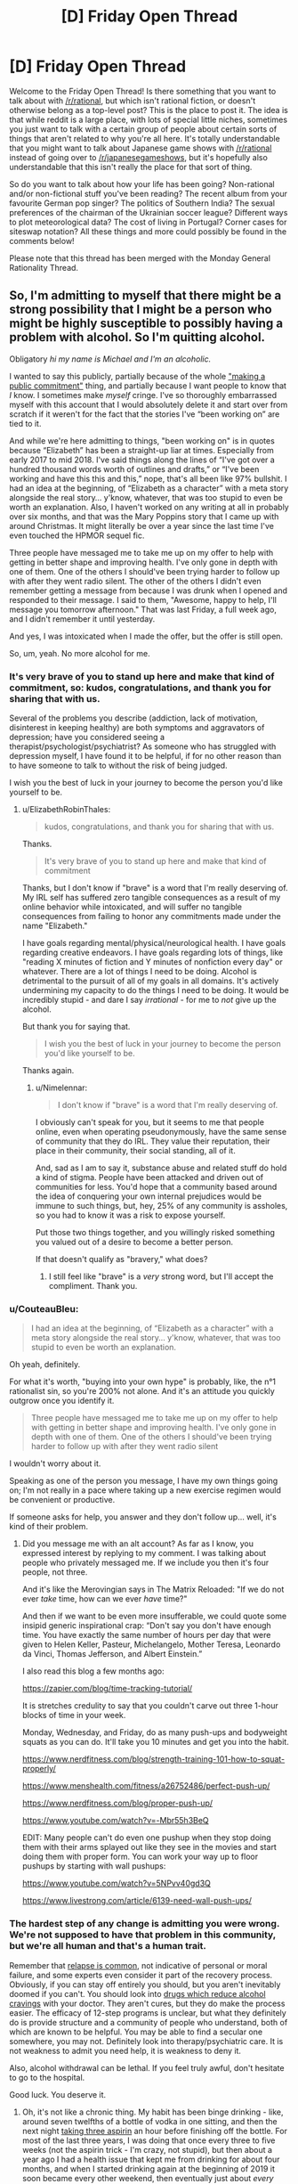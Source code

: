 #+TITLE: [D] Friday Open Thread

* [D] Friday Open Thread
:PROPERTIES:
:Author: AutoModerator
:Score: 16
:DateUnix: 1568991933.0
:DateShort: 2019-Sep-20
:END:
Welcome to the Friday Open Thread! Is there something that you want to talk about with [[/r/rational]], but which isn't rational fiction, or doesn't otherwise belong as a top-level post? This is the place to post it. The idea is that while reddit is a large place, with lots of special little niches, sometimes you just want to talk with a certain group of people about certain sorts of things that aren't related to why you're all here. It's totally understandable that you might want to talk about Japanese game shows with [[/r/rational]] instead of going over to [[/r/japanesegameshows]], but it's hopefully also understandable that this isn't really the place for that sort of thing.

So do you want to talk about how your life has been going? Non-rational and/or non-fictional stuff you've been reading? The recent album from your favourite German pop singer? The politics of Southern India? The sexual preferences of the chairman of the Ukrainian soccer league? Different ways to plot meteorological data? The cost of living in Portugal? Corner cases for siteswap notation? All these things and more could possibly be found in the comments below!

Please note that this thread has been merged with the Monday General Rationality Thread.


** So, I'm admitting to myself that there might be a strong possibility that I might be a person who might be highly susceptible to possibly having a problem with alcohol. So I'm quitting alcohol.

Obligatory /hi my name is Michael and I'm an alcoholic./

I wanted to say this publicly, partially because of the whole [[https://neuronarrative.wordpress.com/2010/01/10/does-making-a-public-commitment-really-help-people-lose-weight/]["making a public commitment"]] thing, and partially because I want people to know that /I/ know. I sometimes make /myself/ cringe. I've so thoroughly embarrassed myself with this account that I would absolutely delete it and start over from scratch if it weren't for the fact that the stories I've “been working on” are tied to it.

And while we're here admitting to things, "been working on" is in quotes because “Elizabeth” has been a straight-up liar at times. Especially from early 2017 to mid 2018. I've said things along the lines of “I've got over a hundred thousand words worth of outlines and drafts,” or “I've been working and have this this and this,” nope, that's all been like 97% bullshit. I had an idea at the beginning, of “Elizabeth as a character” with a meta story alongside the real story... y'know, whatever, that was too stupid to even be worth an explanation. Also, I haven't worked on any writing at all in probably over six months, and that was the Mary Poppins story that I came up with around Christmas. It might literally be over a year since the last time I've even touched the HPMOR sequel fic.

Three people have messaged me to take me up on my offer to help with getting in better shape and improving health. I've only gone in depth with one of them. One of the others I should've been trying harder to follow up with after they went radio silent. The other of the others I didn't even remember getting a message from because I was drunk when I opened and responded to their message. I said to them, "Awesome, happy to help, I'll message you tomorrow afternoon." That was last Friday, a full week ago, and I didn't remember it until yesterday.

And yes, I was intoxicated when I made the offer, but the offer is still open.

So, um, yeah. No more alcohol for me.
:PROPERTIES:
:Author: ElizabethRobinThales
:Score: 22
:DateUnix: 1568999761.0
:DateShort: 2019-Sep-20
:END:

*** It's very brave of you to stand up here and make that kind of commitment, so: kudos, congratulations, and thank you for sharing that with us.

Several of the problems you describe (addiction, lack of motivation, disinterest in keeping healthy) are both symptoms and aggravators of depression; have you considered seeing a therapist/psychologist/psychiatrist? As someone who has struggled with depression myself, I have found it to be helpful, if for no other reason than to have someone to talk to without the risk of being judged.

I wish you the best of luck in your journey to become the person you'd like yourself to be.
:PROPERTIES:
:Author: Nimelennar
:Score: 10
:DateUnix: 1569009792.0
:DateShort: 2019-Sep-21
:END:

**** u/ElizabethRobinThales:
#+begin_quote
  kudos, congratulations, and thank you for sharing that with us.
#+end_quote

Thanks.

#+begin_quote
  It's very brave of you to stand up here and make that kind of commitment
#+end_quote

Thanks, but I don't know if "brave" is a word that I'm really deserving of. My IRL self has suffered zero tangible consequences as a result of my online behavior while intoxicated, and will suffer no tangible consequences from failing to honor any commitments made under the name "Elizabeth."

I have goals regarding mental/physical/neurological health. I have goals regarding creative endeavors. I have goals regarding lots of things, like "reading X minutes of fiction and Y minutes of nonfiction every day" or whatever. There are a lot of things I need to be doing. Alcohol is detrimental to the pursuit of all of my goals in all domains. It's actively undermining my capacity to do the things I need to be doing. It would be incredibly stupid - and dare I say /irrational/ - for me to /not/ give up the alcohol.

But thank you for saying that.

#+begin_quote
  I wish you the best of luck in your journey to become the person you'd like yourself to be.
#+end_quote

Thanks again.
:PROPERTIES:
:Author: ElizabethRobinThales
:Score: 5
:DateUnix: 1569013922.0
:DateShort: 2019-Sep-21
:END:

***** u/Nimelennar:
#+begin_quote
  I don't know if "brave" is a word that I'm really deserving of.
#+end_quote

I obviously can't speak for you, but it seems to me that people online, even when operating pseudonymously, have the same sense of community that they do IRL. They value their reputation, their place in their community, their social standing, all of it.

And, sad as I am to say it, substance abuse and related stuff do hold a kind of stigma. People have been attacked and driven out of communities for less. You'd hope that a community based around the idea of conquering your own internal prejudices would be immune to such things, but, hey, 25% of any community is assholes, so you had to know it was a risk to expose yourself.

Put those two things together, and you willingly risked something you valued out of a desire to become a better person.

If that doesn't qualify as "bravery," what does?
:PROPERTIES:
:Author: Nimelennar
:Score: 7
:DateUnix: 1569017493.0
:DateShort: 2019-Sep-21
:END:

****** I still feel like "brave" is a /very/ strong word, but I'll accept the compliment. Thank you.
:PROPERTIES:
:Author: ElizabethRobinThales
:Score: 4
:DateUnix: 1569018713.0
:DateShort: 2019-Sep-21
:END:


*** u/CouteauBleu:
#+begin_quote
  I had an idea at the beginning, of “Elizabeth as a character” with a meta story alongside the real story... y'know, whatever, that was too stupid to even be worth an explanation.
#+end_quote

Oh yeah, definitely.

For what it's worth, "buying into your own hype" is probably, like, the n°1 rationalist sin, so you're 200% not alone. And it's an attitude you quickly outgrow once you identify it.

#+begin_quote
  Three people have messaged me to take me up on my offer to help with getting in better shape and improving health. I've only gone in depth with one of them. One of the others I should've been trying harder to follow up with after they went radio silent
#+end_quote

I wouldn't worry about it.

Speaking as one of the person you message, I have my own things going on; I'm not really in a pace where taking up a new exercise regimen would be convenient or productive.

If someone asks for help, you answer and they don't follow up... well, it's kind of their problem.
:PROPERTIES:
:Author: CouteauBleu
:Score: 5
:DateUnix: 1569100775.0
:DateShort: 2019-Sep-22
:END:

**** Did you message me with an alt account? As far as I know, you expressed interest by replying to my comment. I was talking about people who privately messaged me. If we include you then it's four people, not three.

And it's like the Merovingian says in The Matrix Reloaded: "If we do not ever /take/ time, how can we ever /have/ time?"

And then if we want to be even more insufferable, we could quote some insipid generic inspirational crap: “Don't say you don't have enough time. You have exactly the same number of hours per day that were given to Helen Keller, Pasteur, Michelangelo, Mother Teresa, Leonardo da Vinci, Thomas Jefferson, and Albert Einstein.”

I also read this blog a few months ago:

[[https://zapier.com/blog/time-tracking-tutorial/]]

It is stretches credulity to say that you couldn't carve out three 1-hour blocks of time in your week.

Monday, Wednesday, and Friday, do as many push-ups and bodyweight squats as you can do. It'll take you 10 minutes and get you into the habit.

[[https://www.nerdfitness.com/blog/strength-training-101-how-to-squat-properly/]]

[[https://www.menshealth.com/fitness/a26752486/perfect-push-up/]]

[[https://www.nerdfitness.com/blog/proper-push-up/]]

[[https://www.youtube.com/watch?v=-Mbr55h3BeQ]]

EDIT: Many people can't do even one pushup when they stop doing them with their arms splayed out like they see in the movies and start doing them with proper form. You can work your way up to floor pushups by starting with wall pushups:

[[https://www.youtube.com/watch?v=5NPvv40gd3Q]]

[[https://www.livestrong.com/article/6139-need-wall-push-ups/]]
:PROPERTIES:
:Author: ElizabethRobinThales
:Score: 2
:DateUnix: 1569105131.0
:DateShort: 2019-Sep-22
:END:


*** The hardest step of any change is admitting you were wrong. We're not supposed to have that problem in this community, but we're all human and that's a human trait.

Remember that [[https://www.therecoveryvillage.com/alcohol-abuse/related-topics/alcohol-relapse-statistics/#gref][relapse is common]], not indicative of personal or moral failure, and some experts even consider it part of the recovery process. Obviously, if you can stay off entirely you should, but you aren't inevitably doomed if you can't. You should look into [[https://www.addictionsandrecovery.org/medications/antabuse.htm][drugs which reduce alcohol cravings]] with your doctor. They aren't cures, but they do make the process easier. The efficacy of 12-step programs is unclear, but what they definitely do is provide structure and a community of people who understand, both of which are known to be helpful. You may be able to find a secular one somewhere, you may not. Definitely look into therapy/psychiatric care. It is not weakness to admit you need help, it is weakness to deny it.

Also, alcohol withdrawal can be lethal. If you feel truly awful, don't hesitate to go to the hospital.

Good luck. You deserve it.
:PROPERTIES:
:Author: Frommerman
:Score: 3
:DateUnix: 1569097381.0
:DateShort: 2019-Sep-21
:END:

**** Oh, it's not like a chronic thing. My habit has been binge drinking - like, around seven twelfths of a bottle of vodka in one sitting, and then the next night [[https://www.nytimes.com/1990/11/14/us/aspirin-and-liquor-can-be-a-bad-mix-study-says.html][taking three aspirin]] an hour before finishing off the bottle. For most of the last three years, I was doing that once every three to five weeks (not the aspirin trick - I'm crazy, not stupid), but then about a year ago I had a health issue that kept me from drinking for about four months, and when I started drinking again at the beginning of 2019 it soon became every other weekend, then eventually just about /every/ weekend. Lethal withdrawal with "the shakes" is something that happens to people who drink every day for years. I don't have a physical dependence. What I have right now is a problem with anonymously being an embarrassment to myself on the internet. I'm quitting because that passes a high enough threshold to be recognizable as a problem, and I'm cutting it off so it doesn't continue growing into a problem IRL.

But thank you for the words of encouragement.
:PROPERTIES:
:Author: ElizabethRobinThales
:Score: 3
:DateUnix: 1569101448.0
:DateShort: 2019-Sep-22
:END:


** What are some good documentaries (movies, tv episodes, etc.) on primate ecology & evolution? Some time ago I asked for resources relating to evolutionary primatology for a new course I was signed up to teach. It went well (though my emphasis on Bayesian computational phylogenetics was... polarizing, let's say), and it looks like I'll be covering it again this upcoming year.

This go around, I'm looking to spice up the content with short video clips, where relevant (lectures are 90 minutes long, and a 3-5 minute video break midway seems refreshing). I've already sliced up a high-res copy of [[https://www.imdb.com/title/tt1575290/][Life E10]] on primates, which features excellent cinematography and solid narration. Does anyone know of other materials I can use? Preferably something recent (so e.g. blu-rays are available) with high-ish production values. Bonus points if it's actually educational! :D

Thanks for any help!

(also, just finished another new course this week -- had a lot of fun! It was more intro-y, which meant I could focus on the 'greatest hits' of my field without getting bogged down in additional details. Just got student evals yesterday -- and I know we're not supposed to care about them, that they fail to naively predict subsequent performance for whatever confounded reason and are biased towards men etc. etc. -- but reading them is still one of the highlights of the whole process lol)
:PROPERTIES:
:Author: phylogenik
:Score: 6
:DateUnix: 1568996066.0
:DateShort: 2019-Sep-20
:END:

*** There's the Jungles episode (E8) from Planet Earth which spends some time on chimpanzees, as they chill out and snack on figs, and then form raiding parties and eat each other.

[[https://www.bbc.co.uk/programmes/b0074tgb]]
:PROPERTIES:
:Author: TheTrickFantasic
:Score: 3
:DateUnix: 1569082939.0
:DateShort: 2019-Sep-21
:END:

**** Solid, thanks! The colugo clip would be useful too, as they're primates' closest living relatives.
:PROPERTIES:
:Author: phylogenik
:Score: 3
:DateUnix: 1569084689.0
:DateShort: 2019-Sep-21
:END:


** I'm starting rationality meetups in Denmark. If you are from Denmark reach out and I'll hand you the deeds.
:PROPERTIES:
:Author: Sonderjye
:Score: 3
:DateUnix: 1569075245.0
:DateShort: 2019-Sep-21
:END:
